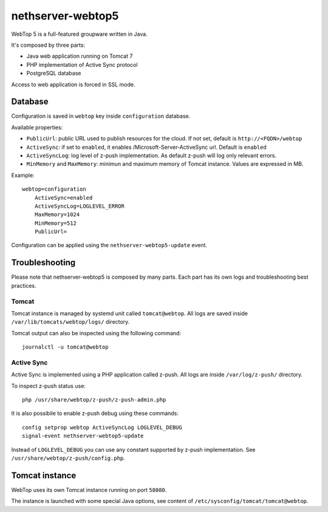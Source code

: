 ==================
nethserver-webtop5
==================

WebTop 5 is a full-featured groupware written in Java.

It's composed by three parts:

* Java web application running on Tomcat 7
* PHP implementation of Active Sync protocol
* PostgreSQL database

Access to web application is forced in SSL mode.

Database
========

Configuration is saved in ``webtop`` key inside ``configuration`` database.

Available properties:

* ``PublicUrl``: public URL used to publish resources for the cloud. If not set, default is ``http://<FQDN>/webtop``
* ``ActiveSync``: if set to ``enabled``, it enables /Microsoft-Server-ActiveSync url.  Default is ``enabled``
* ``ActiveSyncLog``: log level of z-push implementation. As default z-push will log only relevant errors.
* ``MinMemory`` and ``MaxMemory``: minimun and maximum memory of Tomcat instance. Values are expressed in MB.

Example: ::

  webtop=configuration
      ActiveSync=enabled
      ActiveSyncLog=LOGLEVEL_ERROR
      MaxMemory=1024
      MinMemory=512
      PublicUrl=


Configuration can be applied using the ``nethserver-webtop5-update`` event.

Troubleshooting
===============

Please note that nethserver-webtop5 is composed by many parts.
Each part has its own logs and troubleshooting best practices.

Tomcat
------

Tomcat instance is managed by systemd unit called ``tomcat@webtop``.
All logs are saved inside ``/var/lib/tomcats/webtop/logs/`` directory.

Tomcat output can also be inspected using the following command: ::

  journalctl -u tomcat@webtop

Active Sync
-----------

Active Sync is implemented using a PHP application called z-push.
All logs are inside ``/var/log/z-push/`` directory.

To inspect z-push status use: ::

    php /usr/share/webtop/z-push/z-push-admin.php

It is also possibile to enable z-push debug using these commands: ::

  config setprop webtop ActiveSyncLog LOGLEVEL_DEBUG
  signal-event nethserver-webtop5-update

Instead of ``LOGLEVEL_DEBUG`` you can use any constant supported by z-push implementation.
See ``/usr/share/webtop/z-push/config.php``.


Tomcat instance
===============

WebTop uses its own Tomcat instance running on port ``58080``.

The instance is launched with some special Java options,
see content of ``/etc/sysconfig/tomcat/tomcat@webtop``.

